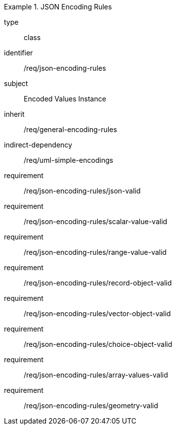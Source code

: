 [requirement,model=ogc]
.JSON Encoding Rules
====
[%metadata]
type:: class
identifier:: /req/json-encoding-rules
subject:: Encoded Values Instance
inherit:: /req/general-encoding-rules
indirect-dependency:: /req/uml-simple-encodings

requirement:: /req/json-encoding-rules/json-valid
requirement:: /req/json-encoding-rules/scalar-value-valid
requirement:: /req/json-encoding-rules/range-value-valid
requirement:: /req/json-encoding-rules/record-object-valid
requirement:: /req/json-encoding-rules/vector-object-valid
requirement:: /req/json-encoding-rules/choice-object-valid
requirement:: /req/json-encoding-rules/array-values-valid
requirement:: /req/json-encoding-rules/geometry-valid
====
